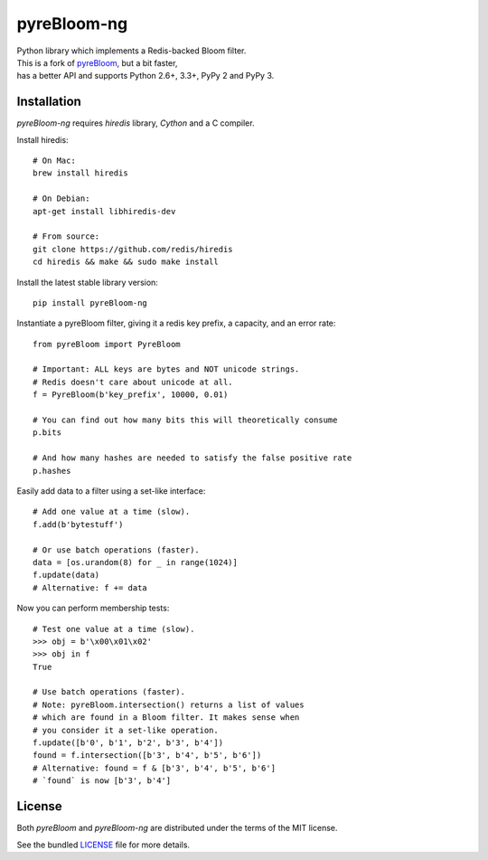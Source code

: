 pyreBloom-ng
============

| Python library which implements a Redis-backed Bloom filter.
| This is a fork of `pyreBloom <https://github.com/seomoz/pyreBloom>`_, but a bit faster,
| has a better API and supports Python 2.6+, 3.3+, PyPy 2 and PyPy 3.

Installation
------------

`pyreBloom-ng` requires `hiredis` library, `Cython` and a C compiler.

Install hiredis:
::

    # On Mac:
    brew install hiredis

    # On Debian:
    apt-get install libhiredis-dev

    # From source:
    git clone https://github.com/redis/hiredis
    cd hiredis && make && sudo make install

Install the latest stable library version:
::

    pip install pyreBloom-ng

Instantiate a pyreBloom filter, giving it a redis key prefix, a capacity, and an error rate:
::

    from pyreBloom import PyreBloom

    # Important: ALL keys are bytes and NOT unicode strings.
    # Redis doesn't care about unicode at all.
    f = PyreBloom(b'key_prefix', 10000, 0.01)

    # You can find out how many bits this will theoretically consume
    p.bits

    # And how many hashes are needed to satisfy the false positive rate
    p.hashes

Easily add data to a filter using a set-like interface:
::

    # Add one value at a time (slow).
    f.add(b'bytestuff')

    # Or use batch operations (faster).
    data = [os.urandom(8) for _ in range(1024)]
    f.update(data)
    # Alternative: f += data
Now you can perform membership tests:
::

    # Test one value at a time (slow).
    >>> obj = b'\x00\x01\x02'
    >>> obj in f
    True

    # Use batch operations (faster).
    # Note: pyreBloom.intersection() returns a list of values
    # which are found in a Bloom filter. It makes sense when
    # you consider it a set-like operation.
    f.update([b'0', b'1', b'2', b'3', b'4'])
    found = f.intersection([b'3', b'4', b'5', b'6'])
    # Alternative: found = f & [b'3', b'4', b'5', b'6']
    # `found` is now [b'3', b'4']

License
-------

Both `pyreBloom` and `pyreBloom-ng` are distributed under the terms of the MIT license.

See the bundled `LICENSE <https://github.com/leovp/pyreBloom-ng/blob/master/LICENSE>`_ file for more details.
